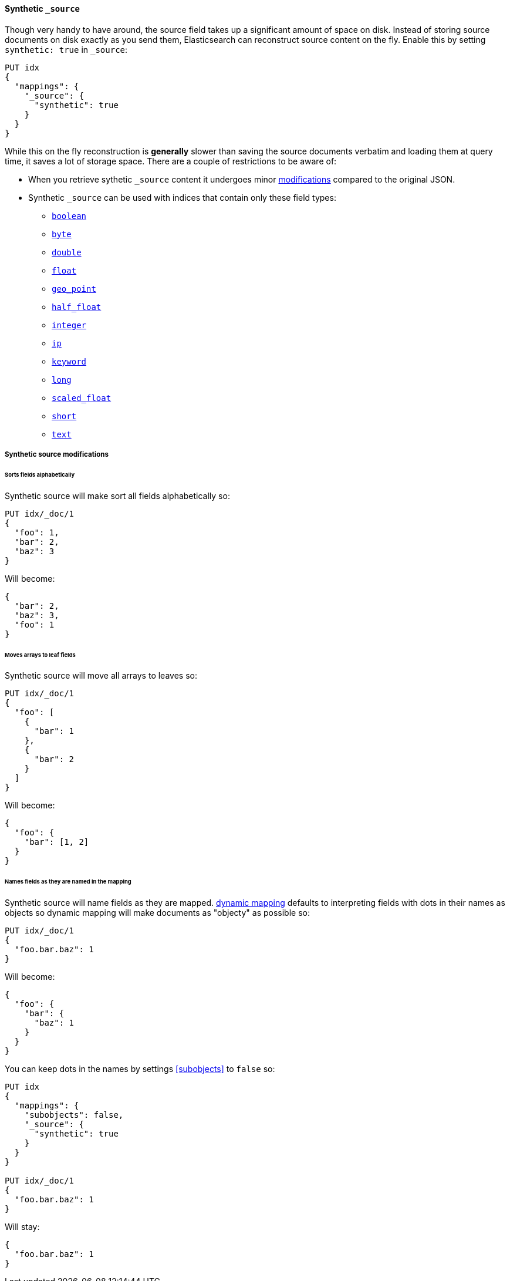 [[synthetic-source]]
==== Synthetic `_source`

Though very handy to have around, the source field takes up a significant amount
of space on disk. Instead of storing source documents on disk exactly as you
send them, Elasticsearch can reconstruct source content on the fly. Enable this
by setting `synthetic: true` in `_source`:

[source,console,id=enable-synthetic-source-example]
----
PUT idx
{
  "mappings": {
    "_source": {
      "synthetic": true
    }
  }
}
----
// TESTSETUP

While this on the fly reconstruction is *generally* slower than saving the source
documents verbatim and loading them at query time, it saves a lot of storage
space. There are a couple of restrictions to be aware of:

* When you retrieve sythetic `_source` content it undergoes minor
<<synthetic-source-modifications,modifications>> compared to the original JSON.
* Synthetic `_source` can be used with indices that contain only these field
types:

** <<boolean-synthetic-source,`boolean`>>
** <<numeric-synthetic-source,`byte`>>
** <<numeric-synthetic-source,`double`>>
** <<numeric-synthetic-source,`float`>>
** <<geo-point-synthetic-source,`geo_point`>>
** <<numeric-synthetic-source,`half_float`>>
** <<numeric-synthetic-source,`integer`>>
** <<ip-synthetic-source,`ip`>>
** <<keyword-synthetic-source,`keyword`>>
** <<numeric-synthetic-source,`long`>>
** <<numeric-synthetic-source,`scaled_float`>>
** <<numeric-synthetic-source,`short`>>
** <<text-synthetic-source,`text`>>

[[synthetic-source-modifications]]
===== Synthetic source modifications

[[synthetic-source-modifications-alphabetical]]
====== Sorts fields alphabetically
Synthetic source will make sort all fields alphabetically so:

[source,console,id=synthetic-source-sorted-example]
----
PUT idx/_doc/1
{
  "foo": 1,
  "bar": 2,
  "baz": 3
}
----
// TEST[s/$/\nGET idx\/_doc\/1?filter_path=_source\n/]

Will become:

[source,console-result]
----
{
  "bar": 2,
  "baz": 3,
  "foo": 1
}
----
// TEST[s/^/{"_source":/ s/\n$/}/]

[[synthetic-source-modifications-leaf-arrays]]
====== Moves arrays to leaf fields
Synthetic source will move all arrays to leaves so:

[source,console,id=synthetic-source-leaf-arrays-example]
----
PUT idx/_doc/1
{
  "foo": [
    {
      "bar": 1
    },
    {
      "bar": 2
    }
  ]
}
----
// TEST[s/$/\nGET idx\/_doc\/1?filter_path=_source\n/]

Will become:

[source,console-result]
----
{
  "foo": {
    "bar": [1, 2]
  }
}
----
// TEST[s/^/{"_source":/ s/\n$/}/]

[[synthetic-source-modifications-field-names]]
====== Names fields as they are named in the mapping
Synthetic source will name fields as they are mapped. <<dynamic,dynamic mapping>>
defaults to interpreting fields with dots in their names as objects so dynamic
mapping will make documents as "objecty" as possible so:

[source,console,id=synthetic-source-objecty-example]
----
PUT idx/_doc/1
{
  "foo.bar.baz": 1
}
----
// TEST[s/$/\nGET idx\/_doc\/1?filter_path=_source\n/]

Will become:

[source,console-result]
----
{
  "foo": {
    "bar": {
      "baz": 1
    }
  }
}
----
// TEST[s/^/{"_source":/ s/\n$/}/]

You can keep dots in the names by settings <<subobjects>> to `false` so:

[source,console,id=synthetic-dot-example]
----
PUT idx
{
  "mappings": {
    "subobjects": false,
    "_source": {
      "synthetic": true
    }
  }
}

PUT idx/_doc/1
{
  "foo.bar.baz": 1
}
----
// TEST[s/^/DELETE idx\n/]
// TEST[s/$/\nGET idx\/_doc\/1?filter_path=_source\n/]

Will stay:

[source,console-result]
----
{
  "foo.bar.baz": 1
}
----
// TEST[s/^/{"_source":/ s/\n$/}/]
